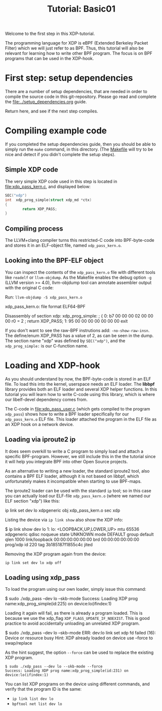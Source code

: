 # -*- fill-column: 76; -*-
#+TITLE: Tutorial: Basic01
#+OPTIONS: ^:nil

Welcome to the first step in this XDP-tutorial.

The programming language for XDP is eBPF (Extended Berkeley Packet Filter) which
we will just refer to as BPF. Thus, this tutorial will also be relevant for
learning how to write other BPF program.  The focus is on BPF programs
that can be used in the XDP-hook.

* First step: setup dependencies

There are a number of setup dependencies, that are needed in order to
compile the source code in this git-repository. Please go read and complete
the [[file:../setup_dependencies.org]] guide.

Return here, and see if the next step compiles.

* Compiling example code

If you completed the setup dependencies guide, then you should be able to
simply run the =make= command, in this directory. (The [[file:Makefile][Makefile]] will try to
be nice and detect if you didn't complete the setup steps).

** Simple XDP code

The very simple XDP code used in this step is located in
[[file:xdp_pass_kern.c]], and displayed below:

#+begin_src C
SEC("xdp")
int  xdp_prog_simple(struct xdp_md *ctx)
{
        return XDP_PASS;
}
#+end_src

** Compiling process

The LLVM+clang compiler turns this restricted-C code into BPF-byte-code and
stores it in an ELF-object file, named =xdp_pass_kern.o=.

** Looking into the BPF-ELF object

You can inspect the contents of the =xdp_pass_kern.o= file with different
tools like =readelf= or =llvm-objdump=. As the Makefile enables the debug
option =-g= (LLVM version >= 4.0), llvm-objdump tool can annotate assembler
output with the original C code:

Run: =llvm-objdump -S xdp_pass_kern.o=
#+begin_example asm
xdp_pass_kern.o:	file format ELF64-BPF

Disassembly of section xdp:
xdp_prog_simple:
; {
       0:	b7 00 00 00 02 00 00 00 	r0 = 2
; return XDP_PASS;
       1:	95 00 00 00 00 00 00 00 	exit
#+end_example

If you don't want to see the raw-BPF instrutions add: =-no-show-raw-insn=.
The define/enum XDP_PASS has a value of 2, as can be seen in the dump. The
section name "xdp" was defined by =SEC("xdp")=, and the =xdp_prog_simple:=
is our C-function name.

* Loading and XDP-hook

As you should understand by now, the BPF-byte-code is stored in an ELF file.
To load this into the kernel, userspace needs an ELF loader. The *libbpf*
library provides both an ELF loader and several XDP helper functions. In
this tutorial you will learn how to write C-code using this library, which
is where our libelf-devel dependency comes from.

The C-code in [[file:xdp_pass_user.c]] (which gets compiled to the program
=xdp_pass=) shows how to write a BPF loader specifically for our
=xdp_pass_kern.o= ELF file. This loader attached the program in the ELF file
as an XDP hook on a network device.

** Loading via iproute2 ip

It does seem overkill to write a C program to simply load and attach a
specific BPF-program. However, we still include this in the the tutorial
since it will help you integrate BPF into other Open Source projects.

As an alternative to writing a new loader, the standard iproute2 tool, also
contains a BPF ELF loader, although it is not based on libbpf, which
unfortunately makes it incompatible when starting to use BPF-maps.

The iproute2 loader can be used with the standard =ip= tool; so in this case
you can actually load our ELF-file =xdp_pass_kern.o= (where we named our
ELF section "xdp") like this:

#+begin_example sh
 ip link set dev lo xdpgeneric obj xdp_pass_kern.o sec xdp
#+end_example

Listing the device via =ip link show= also show the XDP info:

#+begin_example sh
$ ip link show dev lo
1: lo: <LOOPBACK,UP,LOWER_UP> mtu 65536 xdpgeneric qdisc noqueue state UNKNOWN mode DEFAULT group default qlen 1000
    link/loopback 00:00:00:00:00:00 brd 00:00:00:00:00:00
    prog/xdp id 220 tag 3b185187f1855c4c jited
#+end_example

Removing the XDP program again from the device:
#+begin_example
 ip link set dev lo xdp off
#+end_example

** Loading using xdp_pass

To load the program using our own loader, simply issue this command:

#+begin_example sh
 $ sudo ./xdp_pass --dev lo --skb-mode
 Success: Loading XDP prog name:xdp_prog_simple(id:225) on device:lo(ifindex:1)
#+end_example

Loading it again will fail, as there is already a program loaded. This is
because we use the xdp_flag =XDP_FLAGS_UPDATE_IF_NOEXIST=. This is good
practice to avoid accidentally unloading an unrelated XDP program.

#+begin_example sh
 $ sudo ./xdp_pass --dev lo --skb-mode
 ERR: dev:lo link set xdp fd failed (16): Device or resource busy
 Hint: XDP already loaded on device use --force to swap/replace
#+end_example

As the hint suggest, the option =--force= can be used to replace the
existing XDP program.

#+begin_example
 $ sudo ./xdp_pass --dev lo --skb-mode --force
 Success: Loading XDP prog name:xdp_prog_simple(id:231) on device:lo(ifindex:1)
#+end_example

You can list XDP programs  on the device using different commands, and verify
that the program ID is the same:
- =ip link list dev lo=
- =bpftool net list dev lo=
